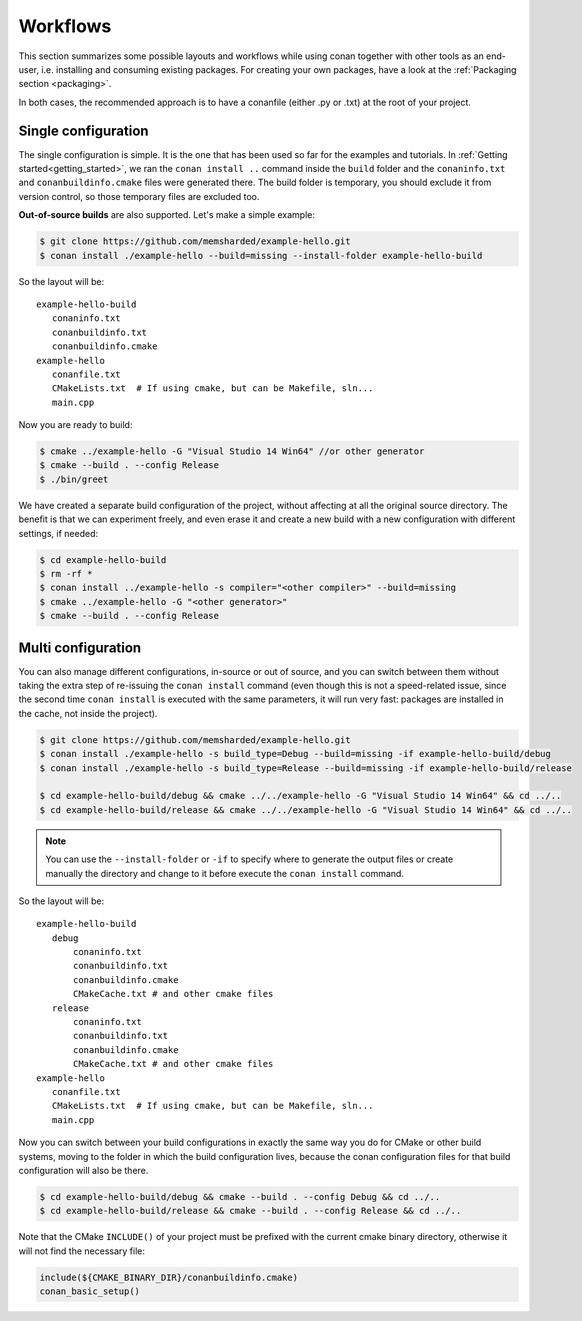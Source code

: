 .. _workflows:


Workflows
=========

This section summarizes some possible layouts and workflows while using conan together with other
tools as an end-user, i.e. installing and consuming existing packages. For creating your own
packages, have a look at the :ref:`Packaging section <packaging>`.


In both cases, the recommended approach is to have a conanfile (either .py or .txt) at the root of
your project.

Single configuration 
---------------------
The single configuration is simple. It is the one that has been used so far for the examples and
tutorials. In :ref:`Getting started<getting_started>`, we ran the ``conan install ..`` command
inside the ``build`` folder and the ``conaninfo.txt`` and ``conanbuildinfo.cmake`` files were generated there.
The build folder is temporary, you should exclude it from version control, so those temporary files
are excluded too.

**Out-of-source builds** are also supported. Let's make a simple example:

.. code-block:: bash
   
      $ git clone https://github.com/memsharded/example-hello.git
      $ conan install ./example-hello --build=missing --install-folder example-hello-build
      
So the layout will be:
      
::

   example-hello-build
      conaninfo.txt
      conanbuildinfo.txt
      conanbuildinfo.cmake
   example-hello
      conanfile.txt
      CMakeLists.txt  # If using cmake, but can be Makefile, sln...
      main.cpp


Now you are ready to build:

.. code-block:: bash
   
      $ cmake ../example-hello -G "Visual Studio 14 Win64" //or other generator
      $ cmake --build . --config Release
      $ ./bin/greet
      
We have created a separate build configuration of the project, without
affecting at all the original source directory. The benefit is that we can experiment freely, and even erase it and
create a new build with a new configuration with different settings, if needed:

.. code-block:: bash
   
      $ cd example-hello-build
      $ rm -rf *
      $ conan install ../example-hello -s compiler="<other compiler>" --build=missing
      $ cmake ../example-hello -G "<other generator>"
      $ cmake --build . --config Release

      

Multi configuration
-------------------
You can also manage different configurations, in-source or out of source, and you can switch
between them without taking the extra step of re-issuing the ``conan install`` command (even
though this is not a speed-related issue, since the second time ``conan install`` is executed
with the same parameters, it will run very fast: packages are installed in the cache, not inside
the project).

.. code-block:: bash
   
      $ git clone https://github.com/memsharded/example-hello.git
      $ conan install ./example-hello -s build_type=Debug --build=missing -if example-hello-build/debug
      $ conan install ./example-hello -s build_type=Release --build=missing -if example-hello-build/release

      $ cd example-hello-build/debug && cmake ../../example-hello -G "Visual Studio 14 Win64" && cd ../..
      $ cd example-hello-build/release && cmake ../../example-hello -G "Visual Studio 14 Win64" && cd ../..


.. note::

    You can use the ``--install-folder`` or ``-if`` to specify where to generate the output files
    or create manually the directory and change to it before execute the ``conan install`` command.


So the layout will be:
      
::

   example-hello-build
      debug
          conaninfo.txt
          conanbuildinfo.txt
          conanbuildinfo.cmake
          CMakeCache.txt # and other cmake files
      release
          conaninfo.txt
          conanbuildinfo.txt
          conanbuildinfo.cmake
          CMakeCache.txt # and other cmake files
   example-hello
      conanfile.txt
      CMakeLists.txt  # If using cmake, but can be Makefile, sln...
      main.cpp

Now you can switch between your build configurations in exactly the same way you do for
CMake or other build systems, moving to the folder in which the build configuration lives, because
the conan configuration files for that build configuration will also be there.

.. code-block:: bash
   
      $ cd example-hello-build/debug && cmake --build . --config Debug && cd ../..
      $ cd example-hello-build/release && cmake --build . --config Release && cd ../..
      
Note that the CMake ``INCLUDE()`` of your project must be prefixed with the current cmake binary
directory, otherwise it will not find the necessary file:

.. code-block:: cmake

   include(${CMAKE_BINARY_DIR}/conanbuildinfo.cmake)
   conan_basic_setup()
